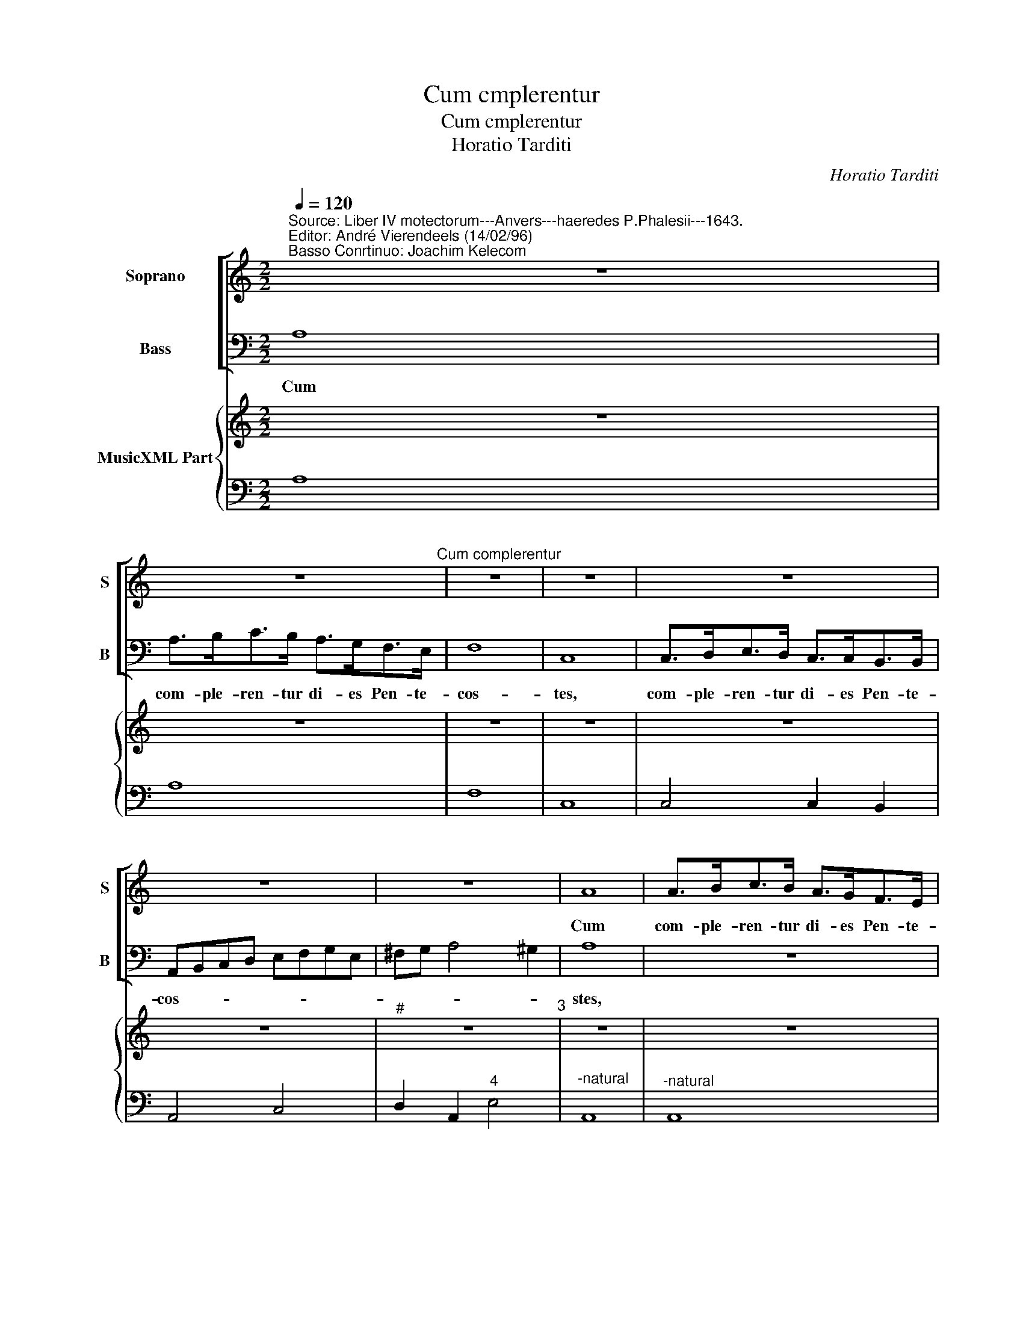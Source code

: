 X:1
T:Cum cmplerentur
T:Cum cmplerentur
T:Horatio Tarditi
C:Horatio Tarditi
%%score [ 1 2 ] { 3 | 4 }
L:1/8
Q:1/4=120
M:2/2
K:C
V:1 treble nm="Soprano" snm="S"
V:2 bass nm="Bass" snm="B"
V:3 treble nm="MusicXML Part"
V:4 bass 
V:1
"^Source: Liber IV motectorum---Anvers---haeredes P.Phalesii---1643.""^Editor: André Vierendeels (14/02/96)""^Basso Conrtinuo: Joachim Kelecom" z8 | %1
w: |
 z8"^Cum complerentur" | z8 | z8 | z8 | z8 | z8 | A8 | A>Bc>B A>GF>E | F8 | E8 | A>Bc>B A>GF>E | %12
w: ||||||Cum|com- ple- ren- tur di- es Pen- te-|cos-|tes,|com- ple- ren- tur di- es Pen- te-|
 G4 G4 | c>de>d c>cB>A | Bcdc B4 | A8 | z8 | z8 | z8 | z8 | z ede cd/c/Bc/B/ | AB/c/dc B4 | A8 | %23
w: cos- tes,|com- ple- ren- tur di- es Pen- te|co- * * * *|stes,|||||Al- le- lu- ia _ _ _ _ _|_ _ _ Al- le- lu-|ia|
 z dcd Bc/B/AB/A/ | GG c4"^Cum  complerentur" B2 | cgfg ef/e/de/d/ | cB/c/ dc B4 | A8 || %28
w: Al- le- lu- ia _ _ _ _ _|_ Al- le lu-|ia Al- le- lu- ia _ _ _ _ _|Al- * * le- * lu-|ia.|
 z2 A2 A>AB>B | c4 c2 A2 | Bc d4 ^c2 | d4 z ede | ^cd/e/AB/c/ ddcd | B2 cd A4 | G4 z4 | %35
w: Et fa- ctus est re-|pen- te de|coe- lo so- *|nus, Al- le- lu|ia _ _ _ _ _ _ Al- le- lu-|ia, Al- le- lu-|ia,|
 e4 ^c>cc>c | d3 d d3 c | B2 dd d2 ^c2 |"^-natural" ddcd Bc/B/AB/A/ | Ggfg ef/e/de/d/ | %40
w: Tam- quam ad- ve- ni-|en- tis Spi- ri-|tus ve- he- men- *|tis, Al- le lu- ia _ _ _ _ _|_ Al- le- lu- ia _ _ _ _ _|
 c2 c2 B3 B | A4 z4 | z8 | z8 | z8"^Cum  complerentur" | z8 | z8 | z8 | z8 | z8 | z8 | z4 z dcd | %52
w: _ Al- le- lu-|ia.||||||||||Al- le- lu-|
 Bc/B/AB/A/ Ggfg | ef/e/de/d/ ccBc | AB/A/GA/G/ ^FG (A2 | A2) ^G2 Aede | cd/c/Bc/B/ A3 B/c/ | %57
w: ia _ _ _ _ _ _ Al- le- lu-|ia _ _ _ _ _ _ Al- le- lu-|ia _ _ _ _ _ _ Al- le-|* lu- ia, Al- le- lu-|ia _ _ _ _ _ Al- * *|
 de/d/cd/c/ B3 A/B/ | cG c4 B2 | c4 z cBc | A/E/F/G/ A/B/c/d/ (e4 | e2) dc B4 |"^-natural" A8 |] %63
w: |* le- lu- *|ia, Al- le- lu-|ia _ _ _ _ _ _ _ Al|_ le- * lu-|ia.|
V:2
 A,8 | A,>B,C>B, A,>G,F,>E, | F,8 | C,8 | C,>D,E,>D, C,>C,B,,>B,, | A,,B,,C,D, E,F,G,E, | %6
w: Cum|com- ple- ren- tur di- es Pen- te-|cos-|tes,|com- ple- ren- tur di- es Pen- te-|cos- * * * * * * *|
 ^F,G, A,4 ^G,2 | A,8 | z8 | D,8 | A,>B,C>B, A,>G,F,>E, | F,4 F,4 | C,>D,E,>D, C,>C,B,,>B,, | %13
w: |stes,||cum|com- ple- ren- tur di- es Pen- te-|cos- tes,|com- ple- ren- tur di- es Pen- te-|
 A,,B,,C,D, E,2 ^F,2 | ^G,2 A,4 G,2 | A,4 z2 A,>B, | C2 CC B,2 A,>A, | A,6 A,2 | G,4 z2 E,>E, | %19
w: cos- * * * * *||stes, e- rant|o- mnes dis- ci- pu- lis|pa- ri-|ter in e-|
 F,2 C,2 G,4 | C,4 z4 | z8 | z A,G,A, F,G,/F,/E,F,/E,/ |"^-natural" D,3 E,/^F,/ G,A,/G,/F,G,/F,/ | %24
w: o- dem lo-|co,||Al- le- lu- ia _ _ _ _ _|_ _ _ _ _ _ _ _ _|
 E,4 z G,F,G, | E,F,/E,/D,E,/D,/ C,3 D,/E,/ | F,2 D,2 E,4 | A,,8 || z8 | z8 | z4 A,4 | %31
w: * Al- le- lu-|ia _ _ _ _ _ _ Al- *|* le- lu-|ia.|||Tam-|
 ^F,>F,F,>F, ^G,3 G, | A,3 A, ^F,4 | G,D, G,4 ^F,2 | G,G,F,G, E,F,/E,/D,E,/D,/ | %35
w: quam ad- ve- ni- en- tis|Spi- ri- tus|ve- he- men- *|tis, Al- le- lu ia _ _ _ _ _|
 C,CB,C A,B,/A,/G,A,/G,/ | ^F,D,C,D, B,,C,/B,,/A,,B,,/A,,/ | G,,2 _B,,G,, A,,4 | %38
w: _ Al- le lu- ia _ _ _ _ _|_ Al- le- lu- ia _ _ _ _ _|_ Al- le lu-|
"^a," D,4 z G,F,G, | E,F,/E,/D,E,/D,/ C,D,/C,/B,,C,/B,,/ | A,,2 C,2 D,2 E,2 | A,,4 A,4 | %42
w: ia, Al- le- lu-|ia _ _ _ _ _ _ _ _ _ _ _|_ Al- le- lu-|ia, Et|
 z A,A,B, C2 B,2 | A,4 G,4 | E,>E,^F,>F, G,>D,E,>C, | G,4 C,4 | z2 C,2 D,3 D, | D,2 E,2 F,3 F, | %48
w: ap- pa- ru- e- runt|il- lis|dis- per- ti- tae lin- guae tam- quam|i- gnis,|se- dit que|su- pra sin- gu-|
 F,2 E,2 D,4 | C,4 (E,4 | E,2) E,2 B,,4 | D,8 | G,,G,F,G, E,F,/E,/D,E,/D,/ | %53
w: los e- o-|rum Spi-|* ri- tus|San-|ctus, Al- le- lu- ia _ _ _ _ _|
 C,CB,C A,B,/A,/G,A,/G,/ | F,4 z4 | z E,D,E, C,D,/C,/B,,C,/B,,/ | A,,A,G,A, F,G,/F,/E,F,/E,/ | %57
w: _ Al- le- lu ia _ _ _ _ _|_|Al- le- lu ia _ _ _ _ _|_ Al- le- lu- ia _ _ _ _ _|
"^-natural""^-natural" D,3 E,/^F,/ G,A,/G,/F,G,/F,/ | E,2 C,2 G,4 | %59
w: _ Al- * * * * * * *|* le- lu-|
 C,C,B,,C, A,, B,,/C,/ D,/E,/F,/G,/ | A,6 A,,2 | E,8 | A,,8 |] %63
w: ia, Al- le- lu- ia, Al- * * * * *|* le-|lu-|ia.|
V:3
 z8 | z8 | z8 | z8 | z8 | z8 |"^#" z8"^3" | z8 | z8 | z8 | z8 | z8 | z8 | z8"^6" | z8"^3" | z8 | %16
 z8 | z8 | z8 | z8 | z8 | z8 | z8 | z8 | z8 | z8 | z8 | z8 || z8 | z8 | z8 | z8 | z8 | z8 | z8 | %35
 z8 | z8 | z8 | z8 | z8 | z8 | z8 | z8 | z8 | z8 | z8 | z8 | z8 | z8 | z8 | z8 | z8 | z8 | z8 | %54
 z8 | z8 | z8 | z8 | %58
 z8"^Notes: original keys; Ut 1st, Fa 4rth, Fa 4rth\n            editorial accidentals above the staff" | %59
 z8 | z8 | z8 | z8 |] %63
V:4
 A,8 | A,8 | F,8 | C,8 | C,4 C,2 B,,2 | A,,4 C,4 | D,2 A,,2"^4" E,4 |"^-natural" A,,8 | %8
"^-natural" A,,8 | D,8 | A,8 | F,8 | C,4 C,2 B,,2 | A,,4"^5" A,,4 |"^#" E,2 D,2"^4" E,4 | %15
 A,,4 A,2 B,2 | C4 B,2 A,2 | A,6 A,2 | G,4 E,4 | F,2 C,2 G,4 | C,4 A,2 G,2 | F,2 D,2 E,4 | %22
 A,2 G,2 F,2 E,2 | D,3 E,/^F,/ G,2 F,2 |"^-natural""^6" E,4 G,4 | E,2 D,2 C,3 D,/E,/ | %26
 F,2 D,2"^4""^3" E,4 | A,,8 || A,,8 |"^6" E,4 F,4 | G,2 ^F,2 A,4 |"^#" D,4 E,4 |"^#" A,4 ^F,4 | %33
 G,2 C,2 D,4 | G,4 E,2 D,2 | C,2 B,,2 A,,2 G,2 | ^F,2 C,2 B,,2 A,,2 | G,,2 _B,,G,, A,,4 | D,4 G,4 | %39
 E,2 D,2 C,2 B,,2 | A,,2 C,2 D,2 E,2 | A,,4 A,4 | A,3 B, C2 B,2 | A,4 G,4 | E,2 ^F,2 G,2 C,2 | %45
 G,,4 C,4 | C,4 (D,4 | D,2) E,2 F,4 | F,2 E,2 D,4 | C,4 (E,4 | E,2) E,2 B,,4 | D,8 | %52
 G,2 F,2 E,2 D,2 | C,2 B,2 A,2 G,2 | F,2 E,2 D,2 C,2 |"^4" E,4"^3""^6" C,2 B,,2 | %56
 A,,2 G,2 F,2 E,2 | D,3 E,/^F,/ G,2 F,2 | E,2 C,2 G,4 | C,2 B,,2 A,,4 | A,,8 | E,8 | A,,8 |] %63

